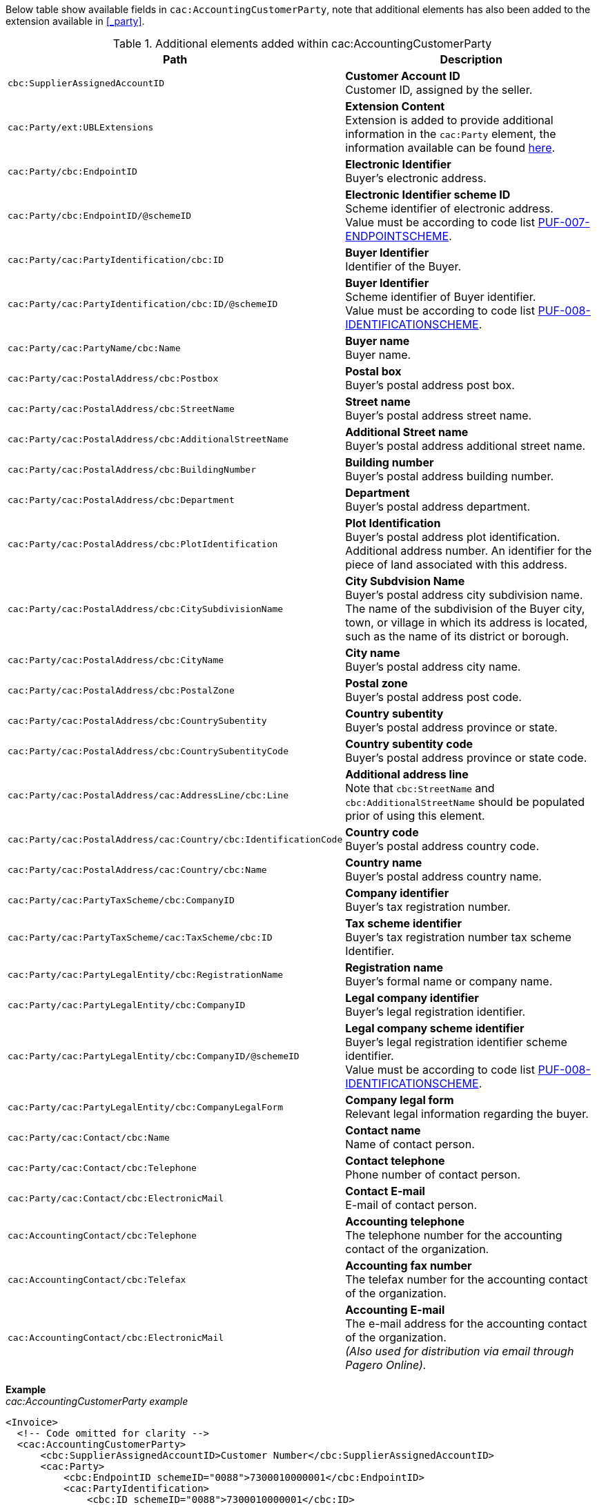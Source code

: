 Below table show available fields in `cac:AccountingCustomerParty`, note that additional elements has also been added to the extension available in <<_party>>.

.Additional elements added within cac:AccountingCustomerParty
|===
|Path |Description

|`cbc:SupplierAssignedAccountID`
|**Customer Account ID** +
Customer ID, assigned by the seller.

|`cac:Party/ext:UBLExtensions`
|**Extension Content** +
Extension is added to provide additional information in the `cac:Party` element, the information available can be found <<_party, here>>.

|`cac:Party/cbc:EndpointID`
|**Electronic Identifier** +
Buyer's electronic address.

|`cac:Party/cbc:EndpointID/@schemeID`
|**Electronic Identifier scheme ID** +
Scheme identifier of electronic address. +
Value must be according to code list https://pagero.github.io/puf-code-lists/#_puf_007_endpointscheme[PUF-007-ENDPOINTSCHEME^].

|`cac:Party/cac:PartyIdentification/cbc:ID`
|**Buyer Identifier** +
Identifier of the Buyer.

|`cac:Party/cac:PartyIdentification/cbc:ID/@schemeID`
|**Buyer Identifier** +
Scheme identifier of Buyer identifier. +
Value must be according to code list https://pagero.github.io/puf-code-lists/#_puf_008_identificationscheme[PUF-008-IDENTIFICATIONSCHEME^].

|`cac:Party/cac:PartyName/cbc:Name`
|**Buyer name** +
Buyer name.

|`cac:Party/cac:PostalAddress/cbc:Postbox`
|**Postal box** +
Buyer's postal address post box.

|`cac:Party/cac:PostalAddress/cbc:StreetName`
|**Street name** +
Buyer's postal address street name.

|`cac:Party/cac:PostalAddress/cbc:AdditionalStreetName`
|**Additional Street name** +
Buyer's postal address additional street name.

|`cac:Party/cac:PostalAddress/cbc:BuildingNumber`
|**Building number** +
Buyer's postal address building number.

|`cac:Party/cac:PostalAddress/cbc:Department`
|**Department** +
Buyer's postal address department.

|`cac:Party/cac:PostalAddress/cbc:PlotIdentification`
|**Plot Identification** +
Buyer's postal address plot identification. +
 Additional address number. An identifier for the piece of land associated with this address.

|`cac:Party/cac:PostalAddress/cbc:CitySubdivisionName`
|**City Subdvision Name** +
Buyer's postal address city subdivision name. +
The name of the subdivision of the Buyer city, town, or village in which its address is located, such as the name of its district or borough.

|`cac:Party/cac:PostalAddress/cbc:CityName`
|**City name** +
Buyer's postal address city name.

|`cac:Party/cac:PostalAddress/cbc:PostalZone`
|**Postal zone** +
Buyer's postal address post code.

|`cac:Party/cac:PostalAddress/cbc:CountrySubentity`
|**Country subentity** +
Buyer's postal address province or state.

|`cac:Party/cac:PostalAddress/cbc:CountrySubentityCode`
|**Country subentity code** +
Buyer's postal address province or state code.

|`cac:Party/cac:PostalAddress/cac:AddressLine/cbc:Line`
|**Additional address line** +
Note that `cbc:StreetName` and `cbc:AdditionalStreetName` should be populated prior of using this element.

|`cac:Party/cac:PostalAddress/cac:Country/cbc:IdentificationCode`
|**Country code** +
Buyer's postal address country code.

|`cac:Party/cac:PostalAddress/cac:Country/cbc:Name`
|**Country name** +
Buyer's postal address country name.

|`cac:Party/cac:PartyTaxScheme/cbc:CompanyID`
|**Company identifier** +
Buyer's tax registration number.

|`cac:Party/cac:PartyTaxScheme/cac:TaxScheme/cbc:ID`
|**Tax scheme identifier** +
Buyer's tax registration number tax scheme Identifier.

|`cac:Party/cac:PartyLegalEntity/cbc:RegistrationName`
|**Registration name** +
Buyer's formal name or company name.

|`cac:Party/cac:PartyLegalEntity/cbc:CompanyID`
|**Legal company identifier** +
Buyer's legal registration identifier.

|`cac:Party/cac:PartyLegalEntity/cbc:CompanyID/@schemeID`
|**Legal company scheme identifier** +
Buyer's legal registration identifier scheme identifier. +
Value must be according to code list https://pagero.github.io/puf-code-lists/#_puf_008_identificationscheme[PUF-008-IDENTIFICATIONSCHEME^].

|`cac:Party/cac:PartyLegalEntity/cbc:CompanyLegalForm`
|**Company legal form** +
Relevant legal information regarding the buyer.

|`cac:Party/cac:Contact/cbc:Name`
|**Contact name** +
Name of contact person.

|`cac:Party/cac:Contact/cbc:Telephone`
|**Contact telephone** +
Phone number of contact person.

|`cac:Party/cac:Contact/cbc:ElectronicMail`
|**Contact E-mail** +
E-mail of contact person.

|`cac:AccountingContact/cbc:Telephone`
|**Accounting telephone** +
The telephone number for the accounting contact of the organization.

|`cac:AccountingContact/cbc:Telefax`
|**Accounting fax number** +
The telefax number for the accounting contact of the organization.

|`cac:AccountingContact/cbc:ElectronicMail`
|**Accounting E-mail** +
The e-mail address for the accounting contact of the organization. +
 _(Also used for distribution via email through Pagero Online)._
 
|===

*Example* +
_cac:AccountingCustomerParty example_
[source,xml]
----
<Invoice>
  <!-- Code omitted for clarity -->
  <cac:AccountingCustomerParty>
      <cbc:SupplierAssignedAccountID>Customer Number</cbc:SupplierAssignedAccountID>
      <cac:Party>
          <cbc:EndpointID schemeID="0088">7300010000001</cbc:EndpointID>
          <cac:PartyIdentification>
              <cbc:ID schemeID="0088">7300010000001</cbc:ID>
          </cac:PartyIdentification>
          <cac:PartyName>
              <cbc:Name>Customer Name</cbc:Name>
          </cac:PartyName>
          <cac:PostalAddress>
              <cbc:Postbox>54321</cbc:Postbox>
              <cbc:StreetName>Customer Street</cbc:StreetName>
              <cbc:Department>Customer Department</cbc:Department>
              <cbc:PlotIdentification>0000</cbc:PlotIdentification>
              <cbc:CitySubdivisionName>Customer City Subdivision Name</cbc:CitySubdivisionName>
              <cbc:CityName>Customer City</cbc:CityName>
              <cbc:PostalZone>00000</cbc:PostalZone>
              <cbc:CountrySubentity>Customer Province</cbc:CountrySubentity>
              <cac:Country>
                  <cbc:IdentificationCode>SE</cbc:IdentificationCode>
                  <cbc:Name>Sweden</cbc:Name>
              </cac:Country>
          </cac:PostalAddress>
          <cac:PartyTaxScheme>
              <cbc:CompanyID>SE987654321001</cbc:CompanyID>
              <cac:TaxScheme>
                  <cbc:ID>VAT</cbc:ID>
              </cac:TaxScheme>
          </cac:PartyTaxScheme>
          <cac:PartyLegalEntity>
              <cbc:RegistrationName>Customer Registration Name</cbc:RegistrationName>
              <cbc:CompanyID schemeID="0007">987654-4321</cbc:CompanyID>
          </cac:PartyLegalEntity>
          <cac:Contact>
              <cbc:Name>Customer Contact Name</cbc:Name>
              <cbc:Telephone>+465544466</cbc:Telephone>
              <cbc:ElectronicMail>customer@contact.com</cbc:ElectronicMail>
          </cac:Contact>
      </cac:Party>
      <cac:AccountingContact>
          <cbc:Telephone>Customer tel</cbc:Telephone>
          <cbc:Telefax>Customer Fax</cbc:Telefax>
          <cbc:ElectronicMail>Customer@mainContact.com</cbc:ElectronicMail>
      </cac:AccountingContact>
  </cac:AccountingCustomerParty>
  <!-- Code omitted for clarity -->
</Invoice>
----
